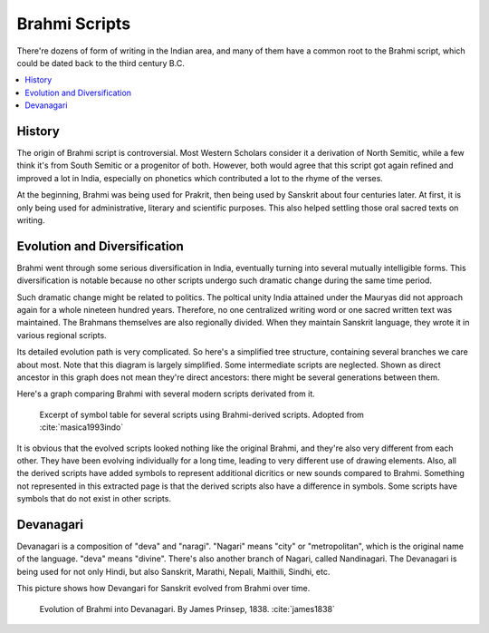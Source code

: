 Brahmi Scripts
==============
There're dozens of form of writing in the Indian area, and many of them have a common root to the Brahmi script, which could be dated back to the third century B.C.

.. contents::
    :local:

History
-------
The origin of Brahmi script is controversial. Most Western Scholars consider it a derivation of North Semitic, while a few think it's from South Semitic or a progenitor of both. However, both would agree that this script got again refined and improved a lot in India, especially on phonetics which contributed a lot to the rhyme of the verses.

At the beginning, Brahmi was being used for Prakrit, then being used by Sanskrit about four centuries later. At first, it is only being used for administrative, literary and scientific purposes. This also helped settling those oral sacred texts on writing.

Evolution and Diversification
-----------------------------
Brahmi went through some serious diversification in India, eventually turning into several mutually intelligible forms. This diversification is notable because no other scripts undergo such dramatic change during the same time period. 

Such dramatic change might be related to politics. The poltical unity India attained under the Mauryas did not approach again for a whole nineteen hundred years. Therefore, no one centralized writing word or one sacred written text was maintained. The Brahmans themselves are also regionally divided. When they maintain Sanskrit language, they wrote it in various regional scripts. 

Its detailed evolution path is very complicated. So here's a simplified tree structure, containing several branches we care about most. Note that this diagram is largely simplified. Some intermediate scripts are neglected. Shown as direct ancestor in this graph does not mean they're direct ancestors: there might be several generations between them.

.. graphviz::

    digraph{
        "Brahmi" -> "Southern Brahmi"
        "Brahmi" -> "Northern Brahmi"
        "Northern Brahmi" -> "Gupta"
        "Gupta" -> "Sharda"
        "Sharda" -> "Early Nagari"
        "Sharda" -> "Proto-Bengali"
        "Gupta" -> "Tibetan"
        "Early Nagari" -> "Modern Devanagari"
        "Early Nagari" -> "Kaithi"
        "Early Nagari" -> "Gujarati"
        "Early Nagari" -> "Modi"
        "Proto-Bengali" -> "Modern Bengali"
        "Proto-Bengali" -> "Maithili"
        "Southern Brahmi" -> "Grantha"
        "Southern Brahmi" -> "Malayalam"
        "Southern Brahmi" -> "Tamil"
    }

Here's a graph comparing Brahmi with several modern scripts derivated from it.

.. figure::
    brahmi-div.PNG

    Excerpt of symbol table for several scripts using Brahmi-derived scripts. Adopted from :cite:`masica1993indo`

It is obvious that the evolved scripts looked nothing like the original Brahmi, and they're also very different from each other. They have been evolving individually for a long time, leading to very different use of drawing elements. Also, all the derived scripts have added symbols to represent additional dicritics or new sounds compared to Brahmi.
Something not represented in this extracted page is that the derived scripts also have a difference in symbols. Some scripts have symbols that do not exist in other scripts.

Devanagari
----------
Devanagari is a composition of "deva" and "naragi". "Nagari" means "city" or "metropolitan", which is the original name of the language. "deva" means "divine". There's also another branch of Nagari, called Nandinagari. The Devanagari is being used for not only Hindi, but also Sanskrit, Marathi, Nepali, Maithili, Sindhi, etc. 

This picture shows how Devangari for Sanskrit evolved from Brahmi over time.

.. figure::
    Brahmi_script_consonants_according_to_James_Prinsep_March_1838.jpg

    Evolution of Brahmi into Devanagari. By James Prinsep, 1838. :cite:`james1838`


.. bibliography:: brahmi.bib